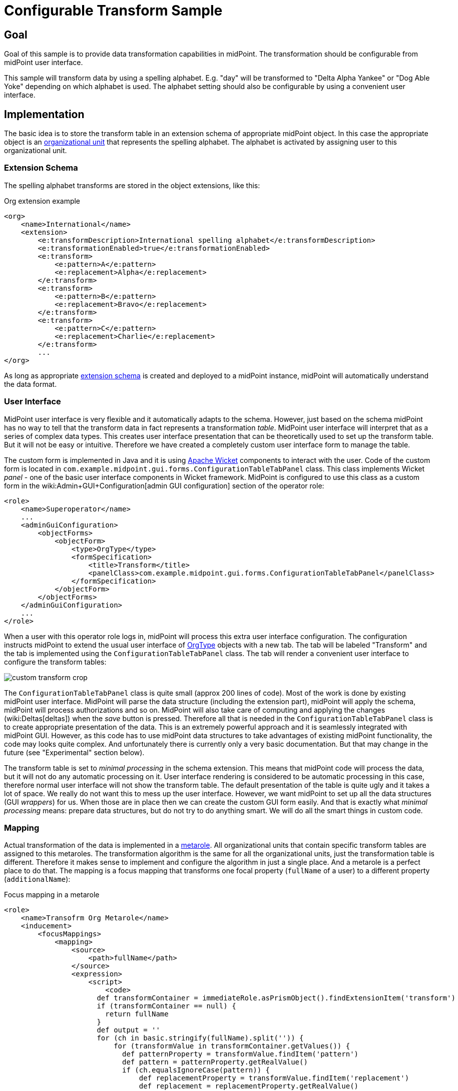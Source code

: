 = Configurable Transform Sample
:page-wiki-name: Configurable Transform Sample
:page-wiki-id: 24676930
:page-wiki-metadata-create-user: semancik
:page-wiki-metadata-create-date: 2018-04-27T12:48:26.402+02:00
:page-wiki-metadata-modify-user: semancik
:page-wiki-metadata-modify-date: 2018-05-03T09:16:45.751+02:00
:page-since: "3.8"
:page-upkeep-status: yellow

== Goal

Goal of this sample is to provide data transformation capabilities in midPoint.
The transformation should be configurable from midPoint user interface.

This sample will transform data by using a spelling alphabet.
E.g. "day" will be transformed to "Delta Alpha Yankee" or "Dog Able Yoke" depending on which alphabet is used.
The alphabet setting should also be configurable by using a convenient user interface.


== Implementation

The basic idea is to store the transform table in an extension schema of appropriate midPoint object.
In this case the appropriate object is an xref:/midpoint/architecture/archive/data-model/midpoint-common-schema/orgtype/[organizational unit] that represents the spelling alphabet.
The alphabet is activated by assigning user to this organizational unit.


=== Extension Schema

The spelling alphabet transforms are stored in the object extensions, like this:

.Org extension example
[source,xml]
----
<org>
    <name>International</name>
    <extension>
        <e:transformDescription>International spelling alphabet</e:transformDescription>
        <e:transformationEnabled>true</e:transformationEnabled>
        <e:transform>
            <e:pattern>A</e:pattern>
            <e:replacement>Alpha</e:replacement>
        </e:transform>
        <e:transform>
            <e:pattern>B</e:pattern>
            <e:replacement>Bravo</e:replacement>
        </e:transform>
        <e:transform>
            <e:pattern>C</e:pattern>
            <e:replacement>Charlie</e:replacement>
        </e:transform>
        ...
</org>
----

As long as appropriate xref:/midpoint/reference/schema/custom-schema-extension/[extension schema] is created and deployed to a midPoint instance, midPoint will automatically understand the data format.


=== User Interface

MidPoint user interface is very flexible and it automatically adapts to the schema.
However, just based on the schema midPoint has no way to tell that the transform data in fact represents a transformation _table_. MidPoint user interface will interpret that as a series of complex data types.
This creates user interface presentation that can be theoretically used to set up the transform table.
But it will not be easy or intuitive.
Therefore we have created a completely custom user interface form to manage the table.

The custom form is implemented in Java and it is using link:https://wicket.apache.org/[Apache Wicket] components to interact with the user.
Code of the custom form is located in `com.example.midpoint.gui.forms.ConfigurationTableTabPanel` class.
This class implements Wicket _panel_ - one of the basic user interface components in Wicket framework.
MidPoint is configured to use this class as a custom form in the wiki:Admin+GUI+Configuration[admin GUI configuration] section of the operator role:

[source,xml]
----
<role>
    <name>Superoperator</name>
    ...
    <adminGuiConfiguration>
        <objectForms>
            <objectForm>
                <type>OrgType</type>
                <formSpecification>
                    <title>Transform</title>
                    <panelClass>com.example.midpoint.gui.forms.ConfigurationTableTabPanel</panelClass>
                </formSpecification>
            </objectForm>
        </objectForms>
    </adminGuiConfiguration>
    ...
</role>
----

When a user with this operator role logs in, midPoint will process this extra user interface configuration.
The configuration instructs midPoint to extend the usual user interface of xref:/midpoint/architecture/archive/data-model/midpoint-common-schema/orgtype/[OrgType] objects with a new tab.
The tab will be labeled "Transform" and the tab is implemented using the `ConfigurationTableTabPanel` class.
The tab will render a convenient user interface to configure the transform tables:

image::custom-transform-crop.png[]



The `ConfigurationTableTabPanel` class is quite small (approx 200 lines of code).
Most of the work is done by existing midPoint user interface.
MidPoint will parse the data structure (including the extension part), midPoint will apply the schema, midPoint will process authorizations and so on.
MidPoint will also take care of computing and applying the changes (wiki:Deltas[deltas]) when the _save_ button is pressed.
Therefore all that is needed in the `ConfigurationTableTabPanel` class is to create appropriate presentation of the data.
This is an extremely powerful approach and it is seamlessly integrated with midPoint GUI.
However, as this code has to use midPoint data structures to take advantages of existing midPoint functionality, the code may looks quite complex.
And unfortunately there is currently only a very basic documentation.
But that may change in the future (see "Experimental" section below).

The transform table is set to _minimal processing_ in the schema extension.
This means that midPoint code will process the data, but it will not do any automatic processing on it.
User interface rendering is considered to be automatic processing in this case, therefore normal user interface will not show the transform table.
The default presentation of the table is quite ugly and it takes a lot of space.
We really do not want this to mess up the user interface.
However, we want midPoint to set up all the data structures (GUI _wrappers_) for us.
When those are in place then we can create the custom GUI form easily.
And that is exactly what _minimal processing_ means: prepare data structures, but do not try to do anything smart.
We will do all the smart things in custom code.


=== Mapping

Actual transformation of the data is implemented in a xref:/midpoint/reference/roles-policies/metaroles/gensync/[metarole]. All organizational units that contain specific transform tables are assigned to this metaroles.
The transformation algorithm is the same for all the organizational units, just the transformation table is different.
Therefore it makes sense to implement and configure the algorithm in just a single place.
And a metarole is a perfect place to do that.
The mapping is a focus mapping that transforms one focal property (`fullName` of a user) to a different property (`additionalName`):

.Focus mapping in a metarole
[source,xml]
----
<role>
    <name>Transofrm Org Metarole</name>
    <inducement>
        <focusMappings>
            <mapping>
                <source>
                    <path>fullName</path>
                </source>
                <expression>
                    <script>
                        <code>
                      def transformContainer = immediateRole.asPrismObject().findExtensionItem('transform')
                      if (transformContainer == null) {
                        return fullName
                      }
                      def output = ''
                      for (ch in basic.stringify(fullName).split('')) {
                          for (transformValue in transformContainer.getValues()) {
                            def patternProperty = transformValue.findItem('pattern')
                            def pattern = patternProperty.getRealValue()
                            if (ch.equalsIgnoreCase(pattern)) {
                                def replacementProperty = transformValue.findItem('replacement')
                                def replacement = replacementProperty.getRealValue()
                                log.info("  R: {} -&gt; {}", pattern, replacement)
                                output = output + replacement + ' '
                                break;
                            }
                          }
                      }
                      return output
                        </code>
                    </script>
                </expression>
                <target>
                    <path>additionalName</path>
                </target>
            </mapping>
        </focusMappings>
        <focusType>UserType</focusType>
        <order>2</order>
    </inducement>
</role>
----

As the data are placed in object extension, midPoint does not have compile-time classes (such as UserType or AssignmentType) for such data available.
Therefore the mapping itself is using operations on xref:/midpoint/devel/prism/[prism objects] to get access to the data.
This is slightly less convenient than using the compile-time classes, but it does the job.

The transform table configuration is taken from the `immediateRole` role variable.
In a metarole context, this is the role (or organizational unit) to which the metarole applies.
Which, in our case, is the organizational unit that holds the transformation table.
Once we got the table in a form of a xref:/midpoint/devel/prism/[prism conatiner] (as `transformContainer` variable) all that is needed is to combine operations on prism objects with ordinary Groovy string operations to produce transformed output value.

[TIP]
====
The sample code is not perfect.
E.g. the transformationEnabled property is never checked, so it does not really work.
But this is easy to do in the mapping code.
We leave the task of finishing the same to the reader.
====


== Sample Files

Files used to implement this sample can be used in wiki:Customization+With+Overlay+Project[example overlay project]:

link:https://github.com/Evolveum/midpoint-overlay-example[https://github.com/Evolveum/midpoint-overlay-example]

Most important files:

* link:https://github.com/Evolveum/midpoint-overlay-example/blob/master/src/main/resources/initial-midpoint-home/schema/extension-example.xsd[extension-example.xsd]: Extension schema definition

* link:https://github.com/Evolveum/midpoint-overlay-example/blob/master/src/main/resources/initial-objects/922-org-international.xml[922-org-international.xml] and link:https://github.com/Evolveum/midpoint-overlay-example/blob/master/src/main/resources/initial-objects/923-org-raf.xml[923-org-raf.xml]: Organization units with transform table configurations

* link:https://github.com/Evolveum/midpoint-overlay-example/blob/master/src/main/resources/initial-objects/921-role-meta-transform-org.xml[921-role-meta-transform-org.xml]: metarole which contains the transform algorithm (mapping)

* link:https://github.com/Evolveum/midpoint-overlay-example/blob/master/src/main/resources/initial-objects/900-role-superoperator.xml[900-role-superoperator.xml]: operator role which contains custom form definition (using wiki:Admin+GUI+Configuration[admin GUI configuration])

* link:https://github.com/Evolveum/midpoint-overlay-example/blob/master/src/main/java/com/example/midpoint/gui/forms/ConfigurationTableTabPanel.java[ConfigurationTableTabPanel.java]: Java source code of the custom form (using Apache Wicket components)

* link:https://github.com/Evolveum/midpoint-overlay-example/blob/master/src/main/java/com/example/midpoint/gui/forms/ConfigurationTableTabPanel.html[ConfigurationTableTabPanel.html]: HTML template for the custom form


=== Recommended Demo Procedure

. Deploy the overlay

. Log in as user `operator` (password `5ec3t`)

. Have a look at organizational structure.
Edit the organizational units.
Have a look at the _Transform_ tab (see screenshot above)

. Create new user.
Make sure that user's full name is filled.

. Assign user to one of the organizational units (`International` or `RAF`)

. User's additional name is transformed from user's full name using the transform table.

image::user-jrandom-transform.png[]


== Experimental

This feature is currently experimental.
Storing complex data in object extension is something that was an integral part of original midPoint design.
But it is a rarely-used functionality and therefore it is not perfectly tested.
MidPoint user interface may have limitations with respect to displaying complex data structure in object extension.

Also the midPoint user interface code is not yet prepared to be massively used by third parties to create custom GUI code.
As this example shows custom forms and other UI elements can be implemented and they work well.
However, the code on which those extensions are based is not intended for public use yet.
The code is not as convenient as it should be and it is slowly improving in every midPoint release.
Therefore the code may change at any moment without any warning.
We do not guarantee any continuity or compatibility of extensions based on current midPoint code - yet.

But all of that is likely to change in the future.
In case you are interested in this functionality we recommend to purchase midPoint platform subscription. Such subscription will motivate us to stabilize the GUI code and provide a convenient API for user interface extensions.

[NOTE]
====
This functionality is experimental, therefore it is *not* supported as part of ordinary midPoint subscription.
Platform subscription is needed to support this functionality.
====


== See Also

* wiki:Customization+With+Overlay+Project[Customization With Overlay Project]